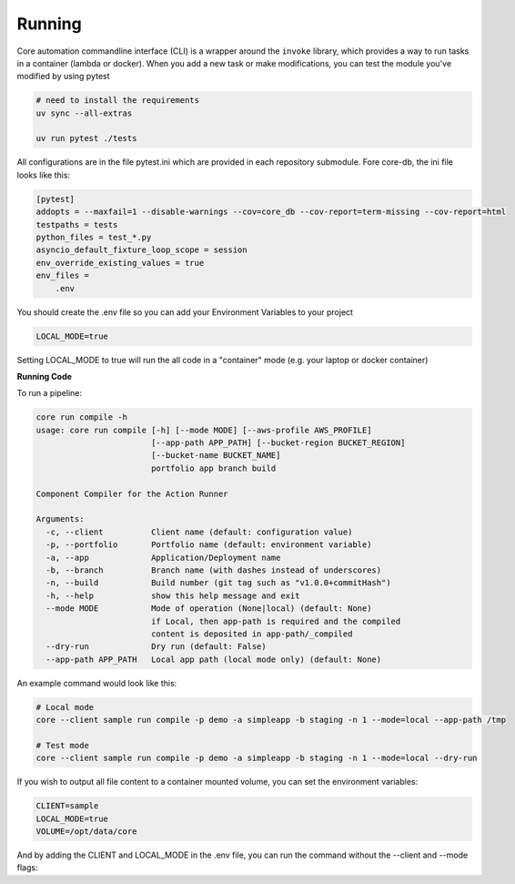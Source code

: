 Running
=======

Core automation commandline interface (CLI) is a wrapper around the ``invoke`` library, which provides a way to run tasks
in a container (lambda or docker).  When you add a new task or make modifications, you can test the module you've modified
by using pytest

.. code-block:: bash

    # need to install the requirements
    uv sync --all-extras

    uv run pytest ./tests

All configurations are in the file pytest.ini which are provided in each repository submodule.  Fore core-db, the ini
file looks like this:

.. code-block:: ini

    [pytest]
    addopts = --maxfail=1 --disable-warnings --cov=core_db --cov-report=term-missing --cov-report=html
    testpaths = tests
    python_files = test_*.py
    asyncio_default_fixture_loop_scope = session
    env_override_existing_values = true
    env_files =
        .env

You should create the .env file so you can add your Environment Variables to your project

.. code-block:: ini

    LOCAL_MODE=true

Setting LOCAL_MODE to true will run the all code in a "container" mode (e.g. your laptop or docker container)

**Running Code**

To run a pipeline:

.. code-block:: bash

    core run compile -h
    usage: core run compile [-h] [--mode MODE] [--aws-profile AWS_PROFILE]
                            [--app-path APP_PATH] [--bucket-region BUCKET_REGION]
                            [--bucket-name BUCKET_NAME]
                            portfolio app branch build

    Component Compiler for the Action Runner

    Arguments:
      -c, --client          Client name (default: configuration value)
      -p, --portfolio       Portfolio name (default: environment variable)
      -a, --app             Application/Deployment name
      -b, --branch          Branch name (with dashes instead of underscores)
      -n, --build           Build number (git tag such as "v1.0.0+commitHash")
      -h, --help            show this help message and exit
      --mode MODE           Mode of operation (None|local) (default: None)
                            if Local, then app-path is required and the compiled
                            content is deposited in app-path/_compiled
      --dry-run             Dry run (default: False)
      --app-path APP_PATH   Local app path (local mode only) (default: None)

An example command would look like this:

.. code-block:: bash

    # Local mode
    core --client sample run compile -p demo -a simpleapp -b staging -n 1 --mode=local --app-path /tmp

    # Test mode
    core --client sample run compile -p demo -a simpleapp -b staging -n 1 --mode=local --dry-run

If you wish to output all file content to a container mounted volume, you can set the environment variables:

.. code-block:: ini

    CLIENT=sample
    LOCAL_MODE=true
    VOLUME=/opt/data/core

And by adding the CLIENT and LOCAL_MODE in the .env file, you can run the command without the --client and --mode flags:
